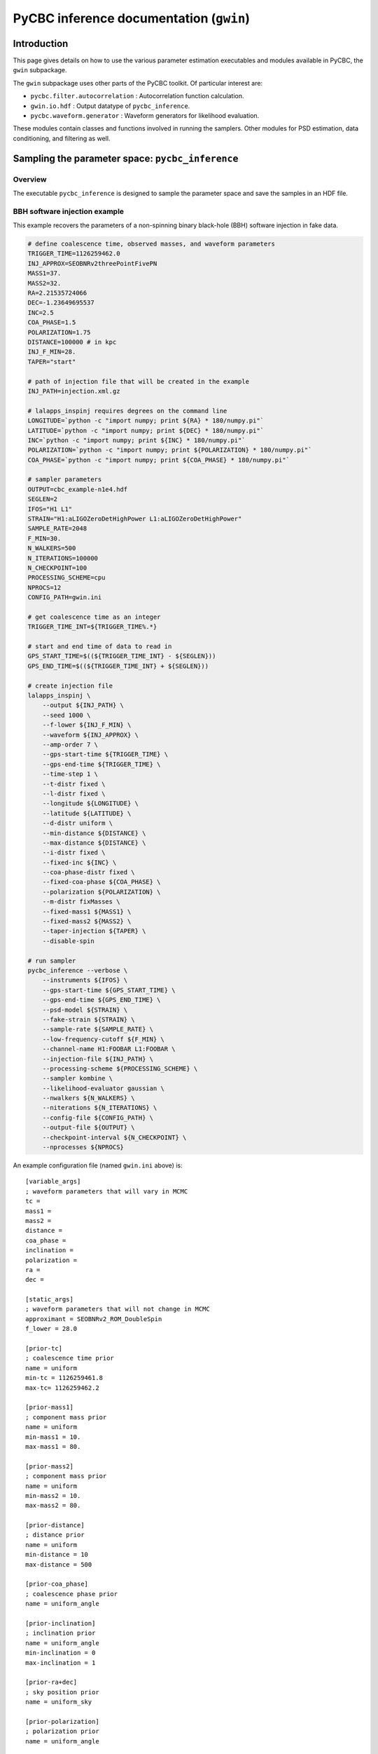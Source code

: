 ###################################################################
PyCBC inference documentation (``gwin``)
###################################################################

===================
Introduction
===================

This page gives details on how to use the various parameter estimation
executables and modules available in PyCBC, the ``gwin`` subpackage.

The ``gwin`` subpackage uses other parts of the PyCBC toolkit. Of
particular interest are:

- ``pycbc.filter.autocorrelation`` : Autocorrelation function calculation.
- ``gwin.io.hdf`` : Output datatype of ``pycbc_inference``.
- ``pycbc.waveform.generator`` : Waveform generators for likelihood evaluation.

These modules contain classes and functions involved in running the samplers.
Other modules for PSD estimation, data conditioning, and filtering as well.

=================================================
Sampling the parameter space: ``pycbc_inference``
=================================================

---------------------
Overview
---------------------

The executable ``pycbc_inference`` is designed to sample the parameter space
and save the samples in an HDF file. 

------------------------------
BBH software injection example
------------------------------

This example recovers the parameters of a non-spinning binary black-hole (BBH)
software injection in fake data.

.. code-block:: bash

    # define coalescence time, observed masses, and waveform parameters
    TRIGGER_TIME=1126259462.0
    INJ_APPROX=SEOBNRv2threePointFivePN
    MASS1=37.
    MASS2=32.
    RA=2.21535724066
    DEC=-1.23649695537
    INC=2.5
    COA_PHASE=1.5
    POLARIZATION=1.75
    DISTANCE=100000 # in kpc
    INJ_F_MIN=28.
    TAPER="start"

    # path of injection file that will be created in the example
    INJ_PATH=injection.xml.gz

    # lalapps_inspinj requires degrees on the command line
    LONGITUDE=`python -c "import numpy; print ${RA} * 180/numpy.pi"`
    LATITUDE=`python -c "import numpy; print ${DEC} * 180/numpy.pi"`
    INC=`python -c "import numpy; print ${INC} * 180/numpy.pi"`
    POLARIZATION=`python -c "import numpy; print ${POLARIZATION} * 180/numpy.pi"`
    COA_PHASE=`python -c "import numpy; print ${COA_PHASE} * 180/numpy.pi"`

    # sampler parameters
    OUTPUT=cbc_example-n1e4.hdf
    SEGLEN=2
    IFOS="H1 L1"
    STRAIN="H1:aLIGOZeroDetHighPower L1:aLIGOZeroDetHighPower"
    SAMPLE_RATE=2048
    F_MIN=30.
    N_WALKERS=500
    N_ITERATIONS=100000
    N_CHECKPOINT=100
    PROCESSING_SCHEME=cpu
    NPROCS=12
    CONFIG_PATH=gwin.ini

    # get coalescence time as an integer
    TRIGGER_TIME_INT=${TRIGGER_TIME%.*}

    # start and end time of data to read in
    GPS_START_TIME=$((${TRIGGER_TIME_INT} - ${SEGLEN}))
    GPS_END_TIME=$((${TRIGGER_TIME_INT} + ${SEGLEN}))

    # create injection file
    lalapps_inspinj \
        --output ${INJ_PATH} \
        --seed 1000 \
        --f-lower ${INJ_F_MIN} \
        --waveform ${INJ_APPROX} \
        --amp-order 7 \
        --gps-start-time ${TRIGGER_TIME} \
        --gps-end-time ${TRIGGER_TIME} \
        --time-step 1 \
        --t-distr fixed \
        --l-distr fixed \
        --longitude ${LONGITUDE} \
        --latitude ${LATITUDE} \
        --d-distr uniform \
        --min-distance ${DISTANCE} \
        --max-distance ${DISTANCE} \
        --i-distr fixed \
        --fixed-inc ${INC} \
        --coa-phase-distr fixed \
        --fixed-coa-phase ${COA_PHASE} \
        --polarization ${POLARIZATION} \
        --m-distr fixMasses \
        --fixed-mass1 ${MASS1} \
        --fixed-mass2 ${MASS2} \
        --taper-injection ${TAPER} \
        --disable-spin

    # run sampler
    pycbc_inference --verbose \
        --instruments ${IFOS} \
        --gps-start-time ${GPS_START_TIME} \
        --gps-end-time ${GPS_END_TIME} \
        --psd-model ${STRAIN} \
        --fake-strain ${STRAIN} \
        --sample-rate ${SAMPLE_RATE} \
        --low-frequency-cutoff ${F_MIN} \
        --channel-name H1:FOOBAR L1:FOOBAR \
        --injection-file ${INJ_PATH} \
        --processing-scheme ${PROCESSING_SCHEME} \
        --sampler kombine \
        --likelihood-evaluator gaussian \
        --nwalkers ${N_WALKERS} \
        --niterations ${N_ITERATIONS} \
        --config-file ${CONFIG_PATH} \
        --output-file ${OUTPUT} \
        --checkpoint-interval ${N_CHECKPOINT} \
        --nprocesses ${NPROCS}

An example configuration file (named ``gwin.ini`` above) is::

    [variable_args]
    ; waveform parameters that will vary in MCMC
    tc =
    mass1 =
    mass2 =
    distance =
    coa_phase =
    inclination =
    polarization =
    ra =
    dec =

    [static_args]
    ; waveform parameters that will not change in MCMC
    approximant = SEOBNRv2_ROM_DoubleSpin
    f_lower = 28.0

    [prior-tc]
    ; coalescence time prior
    name = uniform
    min-tc = 1126259461.8
    max-tc= 1126259462.2

    [prior-mass1]
    ; component mass prior
    name = uniform
    min-mass1 = 10.
    max-mass1 = 80.

    [prior-mass2]
    ; component mass prior
    name = uniform
    min-mass2 = 10.
    max-mass2 = 80.

    [prior-distance]
    ; distance prior
    name = uniform
    min-distance = 10
    max-distance = 500

    [prior-coa_phase]
    ; coalescence phase prior
    name = uniform_angle

    [prior-inclination]
    ; inclination prior
    name = uniform_angle
    min-inclination = 0
    max-inclination = 1

    [prior-ra+dec]
    ; sky position prior
    name = uniform_sky

    [prior-polarization]
    ; polarization prior
    name = uniform_angle


---------------------------------------------------
HDF output file handler: ``pycbc.io.InferenceFile``
---------------------------------------------------

The executable ``pycbc_inference`` will write a HDF file with all the samples from each walker along with the PSDs and some meta-data about the sampler. There is a handler class ``pycbc.io.InferenceFile`` that extends ``h5py.File``. To read the output file you can do::

    from pycbc.io import InferenceFile
    fp = InferenceFile("cbc_example-n1e4.hdf.hdf", "r")

To get all samples for ``mass1`` from the first walker you can do::

    samples = fp.read_samples("mass1", walkers=0)
    print samples.mass1

The function ``InferenceFile.read_samples`` includes the options to thin the samples. By default the function will return samples beginning at the end of the burn-in to the last written sample, and will use the autocorrelation length (ACL) calcualted by ``pycbc_inference`` to select the indepdedent samples. You can supply ``thin_start``, ``thin_end``, and ``thin_interval`` to override this. To read all samples you would do::

    samples = fp.read_samples("mass1", walkers=0, thin_start=0, thin_end=-1, thin_interval=1)
    print samples.mass1

Some standard parameters that are derived from the variable arguments (listed via ``fp.variable_args``) can also be retrieved. For example, if ``fp.variable_args`` includes ``mass1`` and ``mass2``, then you can retrieve the chirp mass with::

   samples = samples = fp.read_samples("mchirp")
   print samples.mchirp

In this case, ``fp.read_samples`` will retrieve ``mass1`` and ``mass2`` (since they are needed to compute chirp mass); ``samples.mchirp`` then returns an array of the chirp mass computed from ``mass1`` and ``mass2``. 

For more information, including the list of predefined derived parameters, see the docstring of ``pycbc.io.InferenceFile``.


